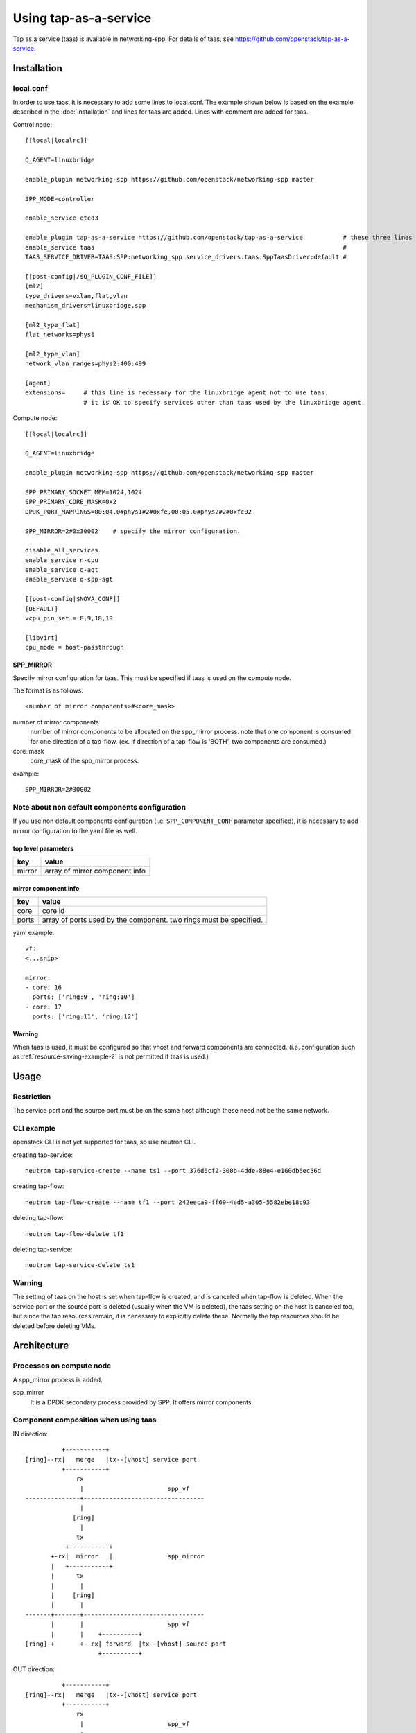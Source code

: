 ======================
Using tap-as-a-service
======================

Tap as a service (taas) is available in networking-spp.
For details of taas, see https://github.com/openstack/tap-as-a-service.

Installation
============

local.conf
----------

In order to use taas, it is necessary to add some lines to local.conf.
The example shown below is based on the example described in the
:doc:`installation` and lines for taas are added. Lines with comment
are added for taas.

Control node::

  [[local|localrc]]

  Q_AGENT=linuxbridge

  enable_plugin networking-spp https://github.com/openstack/networking-spp master

  SPP_MODE=controller

  enable_service etcd3

  enable_plugin tap-as-a-service https://github.com/openstack/tap-as-a-service           # these three lines must be added for taas.
  enable_service taas                                                                    #
  TAAS_SERVICE_DRIVER=TAAS:SPP:networking_spp.service_drivers.taas.SppTaasDriver:default #

  [[post-config|/$Q_PLUGIN_CONF_FILE]]
  [ml2]
  type_drivers=vxlan,flat,vlan
  mechanism_drivers=linuxbridge,spp

  [ml2_type_flat]
  flat_networks=phys1

  [ml2_type_vlan]
  network_vlan_ranges=phys2:400:499

  [agent]
  extensions=     # this line is necessary for the linuxbridge agent not to use taas.
                  # it is OK to specify services other than taas used by the linuxbridge agent.

Compute node::

  [[local|localrc]]

  Q_AGENT=linuxbridge

  enable_plugin networking-spp https://github.com/openstack/networking-spp master

  SPP_PRIMARY_SOCKET_MEM=1024,1024
  SPP_PRIMARY_CORE_MASK=0x2
  DPDK_PORT_MAPPINGS=00:04.0#phys1#2#0xfe,00:05.0#phys2#2#0xfc02

  SPP_MIRROR=2#0x30002    # specify the mirror configuration.

  disable_all_services
  enable_service n-cpu
  enable_service q-agt
  enable_service q-spp-agt

  [[post-config|$NOVA_CONF]]
  [DEFAULT]
  vcpu_pin_set = 8,9,18,19

  [libvirt]
  cpu_mode = host-passthrough


SPP_MIRROR
++++++++++

Specify mirror configuration for taas.
This must be specified if taas is used on the compute node.

The format is as follows::

  <number of mirror components>#<core_mask>

number of mirror components
  number of mirror components to be allocated on the spp_mirror process.
  note that one component is consumed for one direction of a tap-flow.
  (ex. if direction of a tap-flow is 'BOTH', two components are consumed.)

core_mask
  core_mask of the spp_mirror process.

example::

  SPP_MIRROR=2#30002

Note about non default components configuration
-----------------------------------------------

If you use non default components configuration (i.e. ``SPP_COMPONENT_CONF``
parameter specified), it is necessary to add mirror configuration
to the yaml file as well.

top level parameters
++++++++++++++++++++

+---------+---------------------------------+
| key     | value                           |
+=========+=================================+
| mirror  | array of mirror component info  |
+---------+---------------------------------+

mirror component info
+++++++++++++++++++++

+---------+---------------------------------------------------------------------+
| key     | value                                                               |
+=========+=====================================================================+
| core    | core id                                                             |
+---------+---------------------------------------------------------------------+
| ports   | array of ports used by the component. two rings must be specified.  |
+---------+---------------------------------------------------------------------+

yaml example::

  vf:
  <...snip>

  mirror:
  - core: 16
    ports: ['ring:9', 'ring:10']
  - core: 17
    ports: ['ring:11', 'ring:12']

Warning
+++++++

When taas is used, it must be configured so that vhost and forward
components are connected. (i.e. configuration such as
:ref:`resource-saving-example-2` is not permitted if taas is used.)

Usage
=====

Restriction
-----------

The service port and the source port must be on the same host
although these need not be the same network.

CLI example
-----------

openstack CLI is not yet supported for taas, so use neutron CLI.

creating tap-service::

  neutron tap-service-create --name ts1 --port 376d6cf2-300b-4dde-88e4-e160db6ec56d

creating tap-flow::

  neutron tap-flow-create --name tf1 --port 242eeca9-ff69-4ed5-a305-5582ebe18c93

deleting tap-flow::

  neutron tap-flow-delete tf1

deleting tap-service::

  neutron tap-service-delete ts1

Warning
-------

The setting of taas on the host is set when tap-flow is created, and
is canceled when tap-flow is deleted.
When the service port or the source port is deleted (usually when
the VM is deleted), the taas setting on the host is canceled too,
but since the tap resources remain, it is necessary to explicitly
delete these. Normally the tap resources should be deleted before
deleting VMs.

Architecture
============

Processes on compute node
-------------------------

A spp_mirror process is added.

spp_mirror
  It is a DPDK secondary process provided by SPP.
  It offers mirror components.


Component composition when using taas
-------------------------------------

IN direction::

            +-----------+
  [ring]--rx|   merge   |tx--[vhost] service port
            +-----------+
                rx
                 |                       spp_vf
  ---------------+---------------------------------
                 |
               [ring]
                 |
                tx
             +-----------+
         +-rx|  mirror   |               spp_mirror
         |   +-----------+
         |      tx
         |       |
         |     [ring]
         |       |
  -------+-------+---------------------------------
         |       |                       spp_vf
         |       |    +----------+
  [ring]-+       +--rx| forward  |tx--[vhost] source port
                      +----------+

OUT direction::

            +-----------+
  [ring]--rx|   merge   |tx--[vhost] service port
            +-----------+
                rx
                 |                       spp_vf
  ---------------+---------------------------------
                 |
               [ring]
                 |
                tx
             +-----------+
             |  mirror   |rx-+           spp_mirror
             +-----------+   |
                tx           |
                 |           |
               [ring]        |
                 |           |
  ---------------+-----------+---------------------
                 |           |           spp_vf
  +---------+    |           |            +----------+
  | merge   |rx--+           +--[ring]--tx| forward  |rx--[vhost] source port
  +---------+                             +----------+

Note
++++

* vhost for service port is connected to merge component in the above figures.
  It is forward component usually, but spp-agent replaces it to merge component
  if taas is used.
* spp_vf the service port belongs to and spp_vf the source port belongs to
  may be same. It is divided for simplicity in the above figures.
* IN and OUT can be set simultaneously for one source port. Figures are
  separated for simplicity.


etcd keys
---------

The following are keys added or modified for taas.

==============================================  ======== ===============  =========
key                                             devstack spp mech driver  spp-agent
==============================================  ======== ===============  =========
/spp/openstack/configuration/<host>               C        R                R
/spp/openstack/mirror/<host>/<mirror id>          C        RW               W
/spp/openstack/tap_status/<host>/<tap flow id>             R                CWD
/spp/openstack/tap_info/<host>/<tap flow id>               CW               RD
/spp/openstack/tap_action/<host>/<tap flow id>             CW               RD
==============================================  ======== ===============  =========

/spp/openstack/configuration/<host>
+++++++++++++++++++++++++++++++++++

mirror info is added in addition to vf info.

mirror
  array of mirror component info

mirror component info is as follows.

core
  core id

ports
  array of ports used by the component

example(It is shaping for ease of viewing)::

  {
    "vf": [...snip],
    "mirror": [
        {
            "core": 16,
            "ports": ["ring:8", "ring:9"]
        },
        {
            "core": 17,
            "ports": ["ring:10", "ring:11"]
        }
  }

/spp/openstack/mirror/<host>/<mirror id>
++++++++++++++++++++++++++++++++++++++++

Indicates usage of each mirror component.
It is "None" if it is not used, or "tap flow id" if it is used.

/spp/openstack/tap_status/<host>/<tap flow id>
++++++++++++++++++++++++++++++++++++++++++++++

Used to notify the spp-agent to the spp mechanism driver that
the tap-flow setting process is completed. When the tap-flow setting
process is done, the value "up" is written.

/spp/openstack/tap_info/<host>/<tap flow id>
++++++++++++++++++++++++++++++++++++++++++++

A dict that stores tap-flow information to be set.
The key and value of dict are as follows.

service_port
  port id of the service port.

source_port
  port id of the source port.

mirror_in
  mirror id used for IN tap. it is set if tap direction is IN or BOTH, otherwise None.

mirror_out
  mirror id used for OUT tap. it is set if tap direction is OUT or BOTH, otherwise None.

/spp/openstack/tap_action/<host>/<tap flow id>
++++++++++++++++++++++++++++++++++++++++++++++

Used to request set/unset the tap-flow from spp mechanism driver to spp-agent.
Values are "plug" when requesting tap-flow set, "unplug" when requesting
tap-flow unset.
